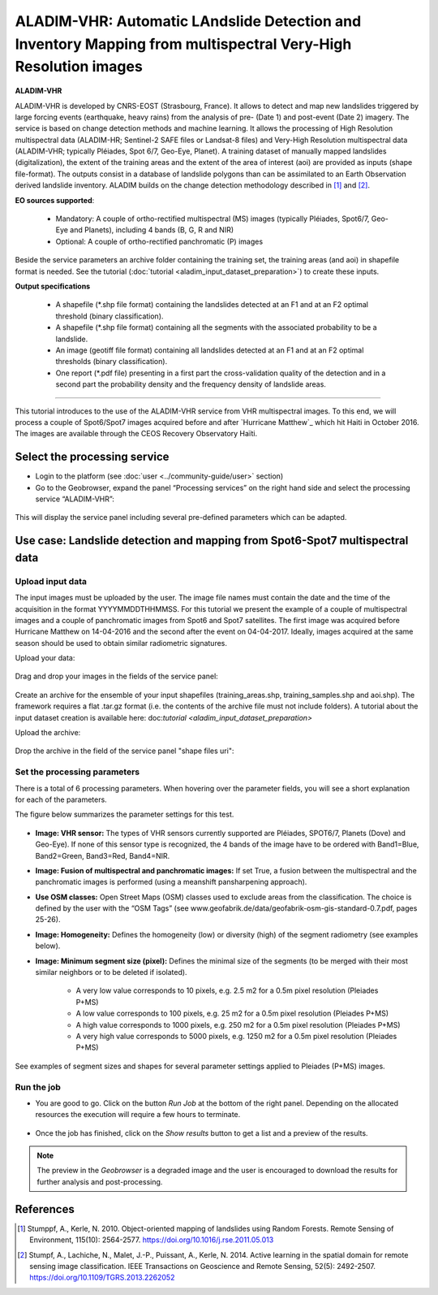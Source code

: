 ALADIM-VHR: Automatic LAndslide Detection and Inventory Mapping from multispectral Very-High Resolution images
~~~~~~~~~~~~~~~~~~~~~~~~~~~~~~~~~~~~~~~~~~~~~~~~~~~~~~~~~~~~~~~~~~~~~~~~~~~~~~~~~~~~~~~~~~~~~~~~~~~~~~~~~~~~~~

.. image:: assets/tuto_aladim_vhr_icon.png


**ALADIM-VHR**

ALADIM-VHR is developed by CNRS-EOST (Strasbourg, France). It allows to detect and map new landslides triggered by large forcing events (earthquake, heavy rains) from the analysis of pre- (Date 1) and post-event (Date 2) imagery. The service is based on change detection methods and machine learning. It allows the processing of High Resolution multispectral data (ALADIM-HR; Sentinel-2 SAFE files or Landsat-8 files) and Very-High Resolution multispectral data (ALADIM-VHR; typically Pléiades, Spot 6/7, Geo-Eye, Planet). A training dataset of manually mapped landslides (digitalization), the extent of the training areas and the extent of the area of interest (aoi) are provided as inputs (shape file-format). The outputs consist in a database of landslide polygons than can be assimilated to an Earth Observation derived landslide inventory. ALADIM builds on the change detection methodology described in [1]_ and [2]_.


**EO sources supported**:


    - Mandatory: A couple of ortho-rectified multispectral (MS) images (typically Pléiades, Spot6/7, Geo-Eye and Planets), including 4 bands (B, G, R and NIR)
    - Optional: A couple of ortho-rectified panchromatic (P) images

Beside the service parameters an archive folder containing the training set, the training areas (and aoi) in shapefile format is needed. See the tutorial (:doc:`tutorial <aladim_input_dataset_preparation>`) to create these inputs.

**Output specifications**

    - A shapefile (*.shp file format) containing the landslides detected at an F1 and at an F2 optimal threshold (binary classification).
    - A shapefile (*.shp file format) containing all the segments with the associated probability to be a landslide.
    - An image (geotiff file format) containing all landslides detected at an F1 and at an F2 optimal thresholds (binary classification).
    - One report (*.pdf file) presenting in a first part the cross-validation quality of the detection and in a second part the probability density and the frequency density of landslide areas.
    
-----

This tutorial introduces to the use of the ALADIM-VHR service from VHR multispectral images. To this end, we will process a couple of Spot6/Spot7 images acquired before and after `Hurricane Matthew`_ which hit Haiti in October 2016. The images are available through the CEOS Recovery Observatory Haïti.

.. _`Matthew Hurricane`: https://en.wikipedia.org/wiki/Hurricane_Matthew
.. _`CEOS Recovery Observatory`: http://ceos.org/ourwork/workinggroups/disasters/recovery-observatory/


Select the processing service
==============================

* Login to the platform (see :doc:`user <../community-guide/user>` section)

* Go to the Geobrowser, expand the panel “Processing services” on the right hand side and select the processing service “ALADIM-VHR”:

.. figure:: assets/aladim_vhr_tuto_1.png
	:figclass: align-center
        :width: 750px
        :align: center

This will display the service panel including several pre-defined parameters which can be adapted.

.. figure:: assets/aladim_vhr_tuto_2.png
	:figclass: align-center
        :width: 750px
        :align: center

Use case: Landslide detection and mapping from Spot6-Spot7 multispectral data
=============================================================================

Upload input data
-----------------

The input images must be uploaded by the user. The image file names must contain the date and the time of the acquisition in the format YYYYMMDDTHHMMSS.
For this tutorial we present the example of a couple of multispectral images and a couple of panchromatic images from Spot6 and Spot7 satellites.
The first image was acquired before Hurricane Matthew on 14-04-2016 and the second after the event on 04-04-2017. Ideally, images acquired at the same season should be used to obtain similar radiometric signatures.

Upload your data:

.. figure:: assets/aladim_vhr_tuto_3.png
	:figclass: align-center
        :width: 750px
        :align: center

.. figure:: assets/aladim_vhr_tuto_4.png
	:figclass: align-center
        :width: 750px
        :align: center

Drag and drop your images in the fields of the service panel:

.. figure:: assets/aladim_vhr_tuto_5.png
	:figclass: align-center
        :width: 750px
        :align: center

Create an archive for the ensemble of your input shapefiles (training_areas.shp, training_samples.shp and aoi.shp). The framework requires a flat .tar.gz format (i.e. the contents of the archive file must not include folders).
A tutorial about the input dataset creation is available here: doc:`tutorial <aladim_input_dataset_preparation>`

Upload the archive:

.. figure:: assets/aladim_vhr_tuto_6.png
	:figclass: align-center
        :width: 750px
        :align: center

.. figure:: assets/aladim_vhr_tuto_7.png
	:figclass: align-center
        :width: 750px
        :align: center


Drop the archive in the field of the service panel "shape files uri":

.. figure:: assets/aladim_vhr_tuto_8.png
	:figclass: align-center
        :width: 750px
        :align: center

Set the processing parameters
-----------------------------


There is a total of 6 processing parameters. When hovering over the parameter fields, you will see a short explanation for each of the parameters.

The figure below summarizes the parameter settings for this test.

.. figure:: assets/aladim_vhr_tuto_9.png
	:figclass: align-center
        :width: 750px
        :align: center


* **Image: VHR sensor:** The types of VHR sensors currently supported are Pléiades, SPOT6/7, Planets (Dove) and Geo-Eye). If none of this sensor type is recognized, the 4 bands of the image have to be ordered with Band1=Blue, Band2=Green, Band3=Red, Band4=NIR.
* **Image: Fusion of multispectral and panchromatic images:** If set True, a fusion between the multispectral and the panchromatic images is performed (using a meanshift pansharpening approach).
* **Use OSM classes:** Open Street Maps (OSM) classes used to exclude areas from the classification. The choice is defined by the user with the “OSM Tags” (see www.geofabrik.de/data/geofabrik-osm-gis-standard-0.7.pdf, pages 25-26).
* **Image: Homogeneity:** Defines the homogeneity (low) or diversity (high) of the segment radiometry (see examples below).
* **Image: Minimum segment size (pixel):** Defines the minimal size of the segments (to be merged with their most similar neighbors or to be deleted if isolated).

    - A very low value corresponds to 10 pixels, e.g. 2.5 m2 for a 0.5m pixel resolution (Pleiades P+MS)
    - A low value corresponds to 100 pixels, e.g. 25 m2 for a 0.5m pixel resolution (Pleiades P+MS)
    - A high value corresponds to 1000 pixels, e.g. 250 m2 for a 0.5m pixel resolution (Pleiades P+MS)
    - A very high value corresponds to 5000 pixels, e.g. 1250 m2 for a 0.5m pixel resolution (Pleiades P+MS)

See examples of segment sizes and shapes for several parameter settings applied to Pleiades (P+MS) images.


.. figure:: assets/Aladim-SegmentationParameters_natural.png
	:figclass: align-center
        :width: 750px
        :align: center

.. figure:: assets/Aladim-SegmentationParameters_urbain.png
	:figclass: align-center
        :width: 750px
        :align: center


Run the job
-----------

* You are good to go. Click on the button *Run Job* at the bottom of the right panel. Depending on the allocated resources the execution will require a few hours to terminate.

.. figure:: assets/aladim_vhr_tuto_10.png
	:figclass: align-center
        :width: 750px
        :align: center

* Once the job has finished, click on the *Show results* button to get a list and a preview of the results.

.. note:: The preview in the *Geobrowser* is a degraded image and the user is encouraged to download the results for further analysis and post-processing.

.. figure:: assets/aladim_vhr_tuto_11.png
	:figclass: align-center
        :width: 750px
        :align: center


References
==========

.. [1] Stumppf, A., Kerle, N. 2010. Object-oriented mapping of landslides using Random Forests. Remote Sensing of Environment, 115(10): 2564-2577. https://doi.org/10.1016/j.rse.2011.05.013
.. [2] Stumpf, A., Lachiche, N., Malet, J.-P., Puissant, A., Kerle, N. 2014. Active learning in the spatial domain for remote sensing image classification. IEEE Transactions on Geoscience and Remote Sensing, 52(5): 2492-2507. https://doi.org/10.1109/TGRS.2013.2262052

